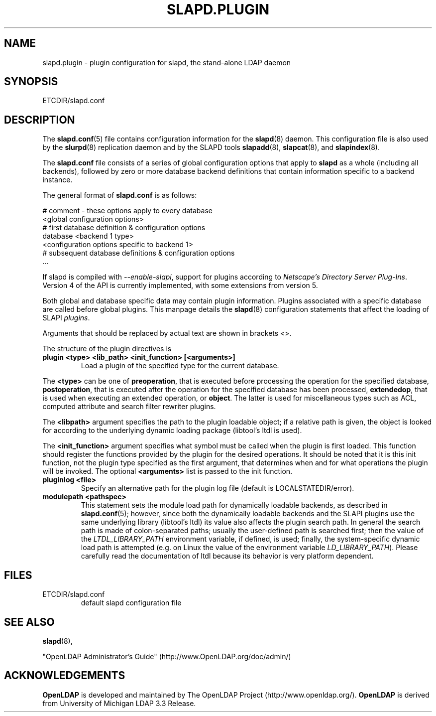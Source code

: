 .TH SLAPD.PLUGIN 5 "RELEASEDATE" "OpenLDAP LDVERSION"
.\" Copyright 2002-2005 The OpenLDAP Foundation All Rights Reserved.
.\" Copying restrictions apply.  See COPYRIGHT/LICENSE.
.SH NAME
slapd.plugin \- plugin configuration for slapd, the stand-alone LDAP daemon
.SH SYNOPSIS
ETCDIR/slapd.conf
.SH DESCRIPTION
The 
.BR slapd.conf (5)
file contains configuration information for the
.BR slapd (8)
daemon. This configuration file is also used by the
.BR slurpd (8)
replication daemon and by the SLAPD tools
.BR slapadd (8),
.BR slapcat (8),
and
.BR slapindex (8).
.LP
The
.B slapd.conf
file consists of a series of global configuration options that apply to
.B slapd
as a whole (including all backends), followed by zero or more database
backend definitions that contain information specific to a backend
instance.
.LP
The general format of
.B slapd.conf
is as follows:
.LP
.nf
    # comment - these options apply to every database
    <global configuration options>
    # first database definition & configuration options
    database    <backend 1 type>
    <configuration options specific to backend 1>
    # subsequent database definitions & configuration options
    ...
.fi
.LP
If slapd is compiled with \fI--enable-slapi\fP, support for plugins
according to \fINetscape's Directory Server Plug-Ins\fP.
Version 4 of the API is currently implemented, with some extensions
from version 5.
.LP
Both global and database specific data may contain plugin information.
Plugins associated with a specific database are called before global
plugins.
This manpage details the
.BR slapd (8)
configuration statements that affect the loading of SLAPI \fIplugins\fP.
.LP
Arguments that should be replaced by actual text are shown in brackets <>.
.LP
The structure of the plugin directives is
.TP
.B plugin "<type> <lib_path> <init_function> [<arguments>]"
Load a plugin of the specified type for the current database.
.LP
The 
.BR <type>
can be one of
.BR preoperation ,
that is executed before processing the operation for the specified
database, 
.BR postoperation ,
that is executed after the operation for the specified database
has been processed,
.BR extendedop ,
that is used when executing an extended operation, or
.BR object .
The latter is used for miscellaneous types such as ACL, computed
attribute and search filter rewriter plugins.
.LP
The
.BR <libpath>
argument specifies the path to the plugin loadable object; if a relative
path is given, the object is looked for according to the underlying
dynamic loading package (libtool's ltdl is used).
.LP
The 
.BR <init_function>
argument specifies what symbol must be called when the plugin is first
loaded.
This function should register the functions provided by the plugin
for the desired operations. It should be noted that it is this 
init function, not the plugin type specified as the first argument,
that determines when and for what operations the plugin will be invoked.
The optional
.BR <arguments>
list is passed to the init function.
.TP
.B pluginlog <file>
Specify an alternative path for the plugin log file (default is
LOCALSTATEDIR/error).
.TP
.B modulepath <pathspec>
This statement sets the module load path for dynamically loadable 
backends, as described in
.BR slapd.conf (5); 
however, since both the dynamically loadable backends 
and the SLAPI plugins use the same underlying library (libtool's ltdl)
its value also affects the plugin search path.
In general the search path is made of colon-separated paths; usually
the user-defined path is searched first; then the value of the
\fILTDL_LIBRARY_PATH\fP environment variable, if defined, is used;
finally, the system-specific dynamic load path is attempted (e.g. on
Linux the value of the environment variable \fILD_LIBRARY_PATH\fP).
Please carefully read the documentation of ltdl because its behavior 
is very platform dependent.
.SH FILES
.TP
ETCDIR/slapd.conf
default slapd configuration file
.SH SEE ALSO
.BR slapd (8),
.LP
"OpenLDAP Administrator's Guide" (http://www.OpenLDAP.org/doc/admin/)
.SH ACKNOWLEDGEMENTS
.B OpenLDAP
is developed and maintained by The OpenLDAP Project (http://www.openldap.org/).
.B OpenLDAP
is derived from University of Michigan LDAP 3.3 Release.
